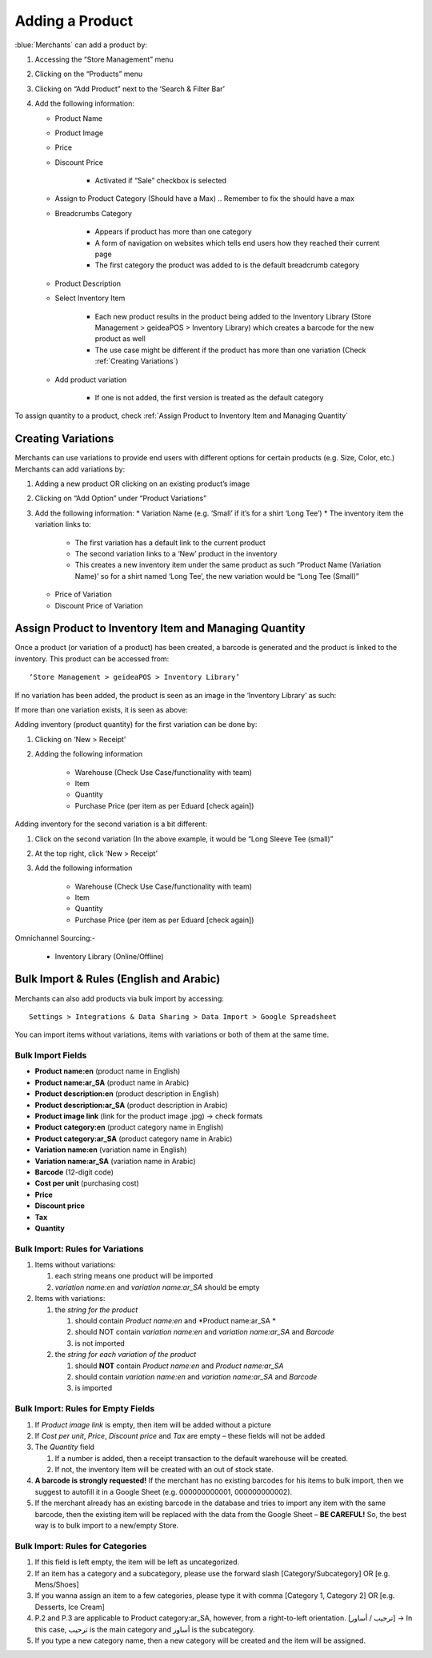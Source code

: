 
Adding a Product
================================

:blue:`Merchants` can add a product by:

#. Accessing the “Store Management” menu
#. Clicking on the “Products” menu
#. Clicking on “Add Product” next to the ‘Search & Filter Bar’
#. Add the following information:

   * Product Name
   * Product Image
   * Price 
   * Discount Price

      * Activated if “Sale” checkbox is selected
   * Assign to Product Category (Should have a Max) .. Remember to fix the should have a max
   * Breadcrumbs Category

      * Appears if product has more than one category 
      * A form of navigation on websites which tells end users how they reached their current page
      * The first category the product was added to is the default breadcrumb category
   * Product Description
   * Select Inventory Item

      * Each new product results in the product being added to the Inventory Library (Store Management > geideaPOS > Inventory Library) which creates a barcode for the new product as well
      * The use case might be different if the product has more than one variation (Check :ref:`Creating Variations`)
   * Add product variation

      * If one is not added, the first version is treated as the default category

To assign quantity to a product, check :ref:`Assign Product to Inventory Item and Managing Quantity`


Creating Variations
-------------------------------

Merchants can use variations to provide end users with different options for certain products (e.g. Size, Color, etc.) 
Merchants can add variations by:

#. Adding a new product OR clicking on an existing product’s image
#. Clicking on “Add Option” under “Product Variations”
#. Add the following information:
   * Variation Name (e.g. ‘Small’ if it’s for a shirt ‘Long Tee’)
   * The inventory item the variation links to:
      * The first variation has a default link to the current product
      * The second variation links to a ‘New’ product in the inventory 
      * This creates a new inventory item under the same product as such “Product Name (Variation Name)’ so for a shirt named ‘Long Tee’, the new variation would be “Long Tee (Small)” 
   * Price of Variation
   * Discount Price of Variation


Assign Product to Inventory Item and Managing Quantity
------------------------------------------------------------------
Once a product (or variation of a product) has been created, a barcode is generated and the product is linked to the inventory. This product can be accessed from::

   ‘Store Management > geideaPOS > Inventory Library’

If no variation has been added, the product is seen as an image in the ‘Inventory Library’ as such:

.. image:: ./productToInventory1.png
  :width: 700
  :alt: Alternative text

.. image:: ./productToInventory2.png
  :width: 700
  :alt: Alternative text

If more than one variation exists, it is seen as above:

.. image:: ./productToInventory1.png
  :width: 700
  :alt: Alternative text

.. image:: ./productToInventory3.png
  :width: 700
  :alt: Alternative text

Adding inventory (product quantity) for the first variation can be done by:

#. Clicking on ‘New > Receipt’
#. Adding the following information

    * Warehouse (Check Use Case/functionality with team)
    * Item
    * Quantity
    * Purchase Price (per item as per Eduard [check again])

Adding inventory for the second variation is a bit different:

#. Click on the second variation (In the above example, it would be “Long Sleeve Tee (small)”
#. At the top right, click ‘New > Receipt’
#. Add the following information

    * Warehouse (Check Use Case/functionality with team)
    * Item
    * Quantity
    * Purchase Price (per item as per Eduard [check again])

.. image:: ./productToInventory4.png
  :width: 500
  :alt: Alternative text

Omnichannel Sourcing:-

   * Inventory Library (Online/Offline)


Bulk Import & Rules (English and Arabic)
-------------------------------------------------

Merchants can also add products via bulk import by accessing::

   Settings > Integrations & Data Sharing > Data Import > Google Spreadsheet

You can import items without variations, items with variations or both of them at the same time.

Bulk Import Fields
^^^^^^^^^^^^^^^^^^^^^^^^^^^^^^^^^^

* **Product name:en** (product name in English)
* **Product name:ar_SA** (product name in Arabic)
* **Product description:en** (product description in English)
* **Product description:ar_SA** (product description in Arabic)
* **Product image link** (link for the product image .jpg) → check formats 
* **Product category:en** (product category name in English)
* **Product category:ar_SA** (product category name in Arabic)
* **Variation name:en** (variation name in English)
* **Variation name:ar_SA** (variation name in Arabic)
* **Barcode** (12-digit code)
* **Cost per unit** (purchasing cost)
* **Price**
* **Discount price**
* **Tax**
* **Quantity**

Bulk Import: Rules for Variations
^^^^^^^^^^^^^^^^^^^^^^^^^^^^^^^^^^^^^^^^^^^^^

#. Items without variations:

   #. each string means one product will be imported
   #. *variation name:en* and *variation name:ar_SA* should be empty

#. Items with variations:

   #. the *string for the product*

      #. should contain *Product name:en* and *Product name:ar_SA *
      #. should NOT contain *variation name:en* and *variation name:ar_SA* and *Barcode*
      #. is not imported
   #. the *string for each variation of the product*

      #. should **NOT** contain *Product name:en* and *Product name:ar_SA*
      #. should contain *variation name:en* and *variation name:ar_SA* and *Barcode*
      #. is imported


Bulk Import: Rules for Empty Fields
^^^^^^^^^^^^^^^^^^^^^^^^^^^^^^^^^^^^^^^^^^^^^^^^^^^^^

#. If *Product image link* is empty, then item will be added without a picture
#. If *Cost per unit*, *Price*, *Discount price* and *Tax* are empty – these fields will not be added
#. The *Quantity* field

   #. If a number is added, then a receipt transaction to the default warehouse will be created.
   #. If not, the inventory Item will be created with an out of stock state.
#. **A barcode is strongly requested!** If the merchant has no existing barcodes for his items to bulk import, then we suggest to autofill it in a Google Sheet (e.g. 000000000001, 000000000002).
#. If the merchant already has an existing barcode in the database and tries to import any item with the same barcode, then the existing item will be replaced with the data from the Google Sheet – **BE CAREFUL!** So, the best way is to bulk import to a new/empty Store.


Bulk Import: Rules for Categories
^^^^^^^^^^^^^^^^^^^^^^^^^^^^^^^^^^^^^^^^^^^^^^^^^^^^^^

#. If this field is left empty, the item will be left as uncategorized.
#. If an item has a category and a subcategory, please use the forward slash [Category/Subcategory] OR [e.g. Mens/Shoes]
#. If you wanna assign an item to a few categories, please type it with comma [Category 1, Category 2] OR [e.g. Desserts, Ice Cream]
#. P.2 and P.3 are applicable to Product category:ar_SA, however, from a right-to-left orientation. [ترحيب / أساور] → In this case, ترحيب is the main category and أساور is the subcategory.
#. If you type a new category name, then a new category will be created and the item will be assigned.


